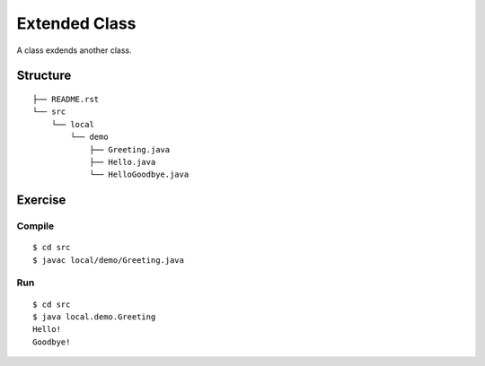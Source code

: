 ******************
Extended Class
******************

A class exdends another class.

==============
Structure
==============

::

  ├── README.rst
  └── src
      └── local
          └── demo
              ├── Greeting.java
              ├── Hello.java
              └── HelloGoodbye.java


=============
Exercise
=============

Compile
------------

::

  $ cd src
  $ javac local/demo/Greeting.java

Run
-------------

::

  $ cd src
  $ java local.demo.Greeting
  Hello!
  Goodbye!

.. EOF
